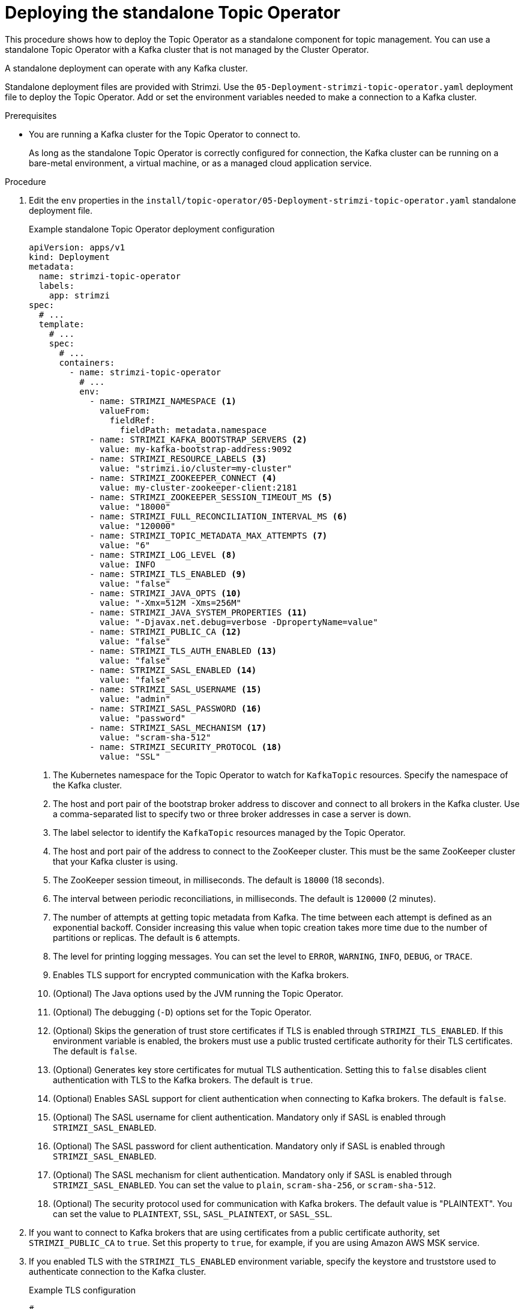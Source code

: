 // Module included in the following assemblies:
//
// deploying/assembly_deploy-standalone-operators.adoc

[id='deploying-the-topic-operator-standalone-{context}']
= Deploying the standalone Topic Operator

[role="_abstract"]
This procedure shows how to deploy the Topic Operator as a standalone component for topic management.
You can use a standalone Topic Operator with a Kafka cluster that is not managed by the Cluster Operator.

A standalone deployment can operate with any Kafka cluster.

Standalone deployment files are provided with Strimzi.
Use the `05-Deployment-strimzi-topic-operator.yaml` deployment file to deploy the Topic Operator.
Add or set the environment variables needed to make a connection to a Kafka cluster.

.Prerequisites

* You are running a Kafka cluster for the Topic Operator to connect to.
+
As long as the standalone Topic Operator is correctly configured for connection,
the Kafka cluster can be running on a bare-metal environment, a virtual machine, or as a managed cloud application service.

.Procedure

. Edit the `env` properties in the `install/topic-operator/05-Deployment-strimzi-topic-operator.yaml` standalone deployment file.
+
.Example standalone Topic Operator deployment configuration
[source,shell,subs=+quotes]
----
apiVersion: apps/v1
kind: Deployment
metadata:
  name: strimzi-topic-operator
  labels:
    app: strimzi
spec:
  # ...
  template:
    # ...
    spec:
      # ...
      containers:
        - name: strimzi-topic-operator
          # ...
          env:
            - name: STRIMZI_NAMESPACE <1>
              valueFrom:
                fieldRef:
                  fieldPath: metadata.namespace
            - name: STRIMZI_KAFKA_BOOTSTRAP_SERVERS <2>
              value: my-kafka-bootstrap-address:9092
            - name: STRIMZI_RESOURCE_LABELS <3>
              value: "strimzi.io/cluster=my-cluster"
            - name: STRIMZI_ZOOKEEPER_CONNECT <4>
              value: my-cluster-zookeeper-client:2181
            - name: STRIMZI_ZOOKEEPER_SESSION_TIMEOUT_MS <5>
              value: "18000"
            - name: STRIMZI_FULL_RECONCILIATION_INTERVAL_MS <6>
              value: "120000"
            - name: STRIMZI_TOPIC_METADATA_MAX_ATTEMPTS <7>
              value: "6"
            - name: STRIMZI_LOG_LEVEL <8>
              value: INFO
            - name: STRIMZI_TLS_ENABLED <9>
              value: "false"
            - name: STRIMZI_JAVA_OPTS <10>
              value: "-Xmx=512M -Xms=256M"
            - name: STRIMZI_JAVA_SYSTEM_PROPERTIES <11>
              value: "-Djavax.net.debug=verbose -DpropertyName=value"
            - name: STRIMZI_PUBLIC_CA <12>
              value: "false"
            - name: STRIMZI_TLS_AUTH_ENABLED <13>
              value: "false"
            - name: STRIMZI_SASL_ENABLED <14>
              value: "false"
            - name: STRIMZI_SASL_USERNAME <15>
              value: "admin"
            - name: STRIMZI_SASL_PASSWORD <16>
              value: "password"
            - name: STRIMZI_SASL_MECHANISM <17>
              value: "scram-sha-512"
            - name: STRIMZI_SECURITY_PROTOCOL <18>
              value: "SSL"
----
<1> The Kubernetes namespace for the Topic Operator to watch for `KafkaTopic` resources. Specify the namespace of the Kafka cluster.
<2> The host and port pair of the bootstrap broker address to discover and connect to all brokers in the Kafka cluster.
Use a comma-separated list to specify two or three broker addresses in case a server is down.
<3> The label selector to identify the `KafkaTopic` resources managed by the Topic Operator.
<4> The host and port pair of the address to connect to the ZooKeeper cluster.
This must be the same ZooKeeper cluster that your Kafka cluster is using.
<5> The ZooKeeper session timeout, in milliseconds.
The default is `18000` (18 seconds).
<6> The interval between periodic reconciliations, in milliseconds.
The default is `120000` (2 minutes).
<7> The number of attempts at getting topic metadata from Kafka.
The time between each attempt is defined as an exponential backoff.
Consider increasing this value when topic creation takes more time due to the number of partitions or replicas.
The default is `6` attempts.
<8> The level for printing logging messages.
You can set the level to `ERROR`, `WARNING`, `INFO`, `DEBUG`, or `TRACE`.
<9> Enables TLS support for encrypted communication with the Kafka brokers.
<10> (Optional) The Java options used by the JVM running the Topic Operator.
<11> (Optional) The debugging (`-D`) options set for the Topic Operator.
<12> (Optional) Skips the generation of trust store certificates if TLS is enabled through `STRIMZI_TLS_ENABLED`. If this environment variable is enabled, the brokers must use a public trusted certificate authority for their TLS certificates.
The default is `false`.
<13> (Optional) Generates key store certificates for mutual TLS authentication. Setting this to `false` disables client authentication with TLS to the Kafka brokers.
The default is `true`.
<14> (Optional) Enables SASL support for client authentication when connecting to Kafka brokers.
The default is `false`.
<15> (Optional) The SASL username for client authentication.
Mandatory only if SASL is enabled through `STRIMZI_SASL_ENABLED`.
<16> (Optional) The SASL password for client authentication.
Mandatory only if SASL is enabled through `STRIMZI_SASL_ENABLED`.
<17> (Optional) The SASL mechanism for client authentication.
Mandatory only if SASL is enabled through `STRIMZI_SASL_ENABLED`.
You can set the value to `plain`, `scram-sha-256`, or `scram-sha-512`.
<18> (Optional) The security protocol used for communication with Kafka brokers.
The default value is "PLAINTEXT".
You can set the value to `PLAINTEXT`, `SSL`, `SASL_PLAINTEXT`, or `SASL_SSL`.

. If you want to connect to Kafka brokers that are using certificates from a public certificate authority, set `STRIMZI_PUBLIC_CA` to `true`. Set this property to `true`, for example, if you are using Amazon AWS MSK service.
. If you enabled TLS with the `STRIMZI_TLS_ENABLED` environment variable, specify the keystore and truststore used to authenticate connection to the Kafka cluster.
+
.Example TLS configuration
[source,shell,subs=+quotes]
----
# ....
env:
  - name: STRIMZI_TRUSTSTORE_LOCATION <1>
    value: "/path/to/truststore.p12"
  - name: STRIMZI_TRUSTSTORE_PASSWORD <2>
    value: "__TRUSTSTORE-PASSWORD__"
  - name: STRIMZI_KEYSTORE_LOCATION <3>
    value: "/path/to/keystore.p12"
  - name: STRIMZI_KEYSTORE_PASSWORD <4>
    value: "__KEYSTORE-PASSWORD__"
# ...
----
<1> The truststore contains the public keys of the Certificate Authorities used to sign the Kafka and ZooKeeper server certificates.
<2> The password for accessing the truststore.
<3> The keystore contains the private key for TLS client authentication.
<4> The password for accessing the keystore.

. Deploy the Topic Operator.
+
[source,shell,subs=+quotes]
kubectl create -f install/topic-operator

. Check the status of the deployment:
+
[source,shell,subs="+quotes"]
----
kubectl get deployments
----
+
.Output shows the deployment name and readiness
[source,shell,subs="+quotes"]
----
NAME                    READY  UP-TO-DATE  AVAILABLE
strimzi-topic-operator  1/1    1           1
----
+
`READY` shows the number of replicas that are ready/expected.
The deployment is successful when the `AVAILABLE` output shows `1`.
